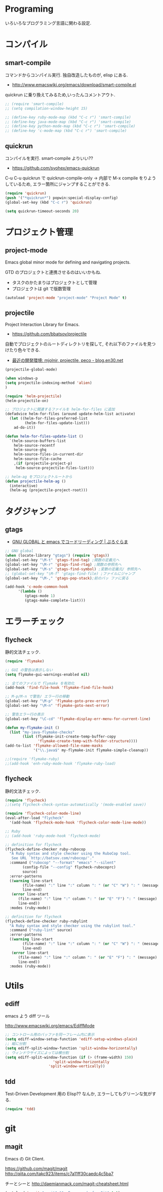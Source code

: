 * Programing
  いろいろなプログラミング言語に関わる設定.

* コンパイル
** smart-compile
   コマンドからコンパイル実行. 独自改造したものが, elisp にある.
   - http://www.emacswiki.org/emacs/download/smart-compile.el

   quickrun に乗り換えてみるため,いったんコメントアウト.

#+begin_src emacs-lisp
;; (require 'smart-compile)
;; (setq compilation-window-height 15)

;; (define-key ruby-mode-map (kbd "C-c r") 'smart-compile)
;; (define-key java-mode-map (kbd "C-c r") 'smart-compile)
;; (define-key python-mode-map (kbd "C-c r") 'smart-compile)
;; (define-key 'c-mode-map (kbd "C-c r") 'smart-compile)
#+end_src

** quickrun
  コンパイルを実行. smart-compile よりいい??
  - https://github.com/syohex/emacs-quickrun

  C-u C-u quickrun で quickrun-compile-only
  -> 内部で M-x compile をりようしているため,
  エラー箇所にジャンプすることができる.

#+begin_src emacs-lisp
(require 'quickrun)
(push '("*quickrun*") popwin:special-display-config)
(global-set-key (kbd "C-c r") 'quickrun)

(setq quickrun-timeout-seconds 20)
#+end_src

* プロジェクト管理
** project-mode
   Emacs global minor mode for defining and navigating projects.

   GTD のプロジェクトと連携させるのはいいかもね.
   - タスクのかたまりはプロジェクトとして管理
   - プロジェクトは git で版数管理

   #+begin_src emacs-lisp
   (autoload 'project-mode "project-mode" "Project Mode" t)
   #+end_src

** projectile
   Project Interaction Library for Emacs.
   - https://github.com/bbatsov/projectile
   
   自動でプロジェクトのルートディレクトリを探して, 
   それ以下のファイルを見つけたり色々できる.

   - [[http://blog.en30.net/2014/10/20/development-environment.html][最近の開発環境: mjolnir, projectile, peco - blog.en30.net]]

#+begin_src emacs-lisp
(projectile-global-mode)

(when windows-p
(setq projectile-indexing-method 'alien)
)

(require 'helm-projectile)
(helm-projectile-on)

;; プロジェクトに関連するファイルを helm-for-files に追加
(defadvice helm-for-files (around update-helm-list activate)
  (let ((helm-for-files-preferred-list
         (helm-for-files-update-list)))
    ad-do-it))

(defun helm-for-files-update-list ()
  `(helm-source-buffers-list
    helm-source-recentf
    helm-source-ghq
    helm-source-files-in-current-dir
    helm-source-file-cache
    ,(if (projectile-project-p)
     helm-source-projectile-files-list)))

;; helm-ag をプロジェクトルートから
(defun projectile-helm-ag ()
  (interactive)
  (helm-ag (projectile-project-root)))
#+end_src


* タグジャンプ
** gtags

  - [[http://namamugi2011.blog.fc2.com/blog-entry-42.html][GNU GLOBAL と emacs でコードリーディング | ぷろぐらま]]

#+begin_src emacs-lisp
;; GNU global
(when (locate-library "gtags") (require 'gtags))
(global-set-key "\M-t" 'gtags-find-tag) ;関数の定義元へ
(global-set-key "\M-r" 'gtags-find-rtag) ;関数の参照先へ
(global-set-key "\M-s" 'gtags-find-symbol) ;変数の定義元/ 参照先へ
;; (global-set-key "\M-f" 'gtags-find-file) ;ファイルにジャンプ
(global-set-key "\M-," 'gtags-pop-stack);前のバッ ファに戻る

(add-hook 'c-mode-common-hook
	  '(lambda ()
	     (gtags-mode 1)
	     (gtags-make-complete-list)))
#+end_src

* エラーチェック
** flycheck
   静的文法チェック.

#+begin_src emacs-lisp
(require 'flymake)

;; GUI の警告は表示しない
(setq flymake-gui-warnings-enabled nil)

;; 全てのファイルで flymake を有効化
(add-hook 'find-file-hook 'flymake-find-file-hook)

;; M-p/M-n で警告/ エラー行の移動
(global-set-key "\M-p" 'flymake-goto-prev-error)
(global-set-key "\M-n" 'flymake-goto-next-error)

;; 警告エラー行の表示
(global-set-key "\C-cd" 'flymake-display-err-menu-for-current-line)

(defun my-flymake-init ()
  (list "my-java-flymake-checks"
        (list (flymake-init-create-temp-buffer-copy
               'flymake-create-temp-with-folder-structure))))
(add-to-list 'flymake-allowed-file-name-masks
             '("\\.java$" my-flymake-init flymake-simple-cleanup))

;;(require 'flymake-ruby)
;;(add-hook 'enh-ruby-mode-hook 'flymake-ruby-load)
#+end_src

** flycheck
   静的文法チェック.

#+begin_src emacs-lisp
(require 'flycheck)
;;(setq flycheck-check-syntax-automatically '(mode-enabled save))

(require 'flycheck-color-mode-line)
(eval-after-load "flycheck"
  '(add-hook 'flycheck-mode-hook 'flycheck-color-mode-line-mode))

;; Ruby
;; (add-hook 'ruby-mode-hook 'flycheck-mode)

;; definition for flycheck
(flycheck-define-checker ruby-rubocop
  "A Ruby syntax and style checker using the RuboCop tool.
   See URL `http://batsov.com/rubocop/'."
  :command ("rubocop" "--format" "emacs" "--silent"
	    (config-file "--config" flycheck-rubocoprc)
	    source)
  :error-patterns
  ((warning line-start
	    (file-name) ":" line ":" column ": " (or "C" "W") ": " (message)
	    line-end)
   (error line-start
	  (file-name) ":" line ":" column ": " (or "E" "F") ": " (message)
	  line-end))
  :modes (ruby-mode))

;; definition for flycheck
(flycheck-define-checker ruby-rubylint
  "A Ruby syntax and style checker using the rubylint tool."
  :command ("ruby-lint" source)
  :error-patterns
  ((warning line-start
	    (file-name) ":" line ":" column ": " (or "C" "W") ": " (message)
	    line-end)
   (error line-start
	  (file-name) ":" line ":" column ": " (or "E" "F") ": " (message)
	  line-end))
  :modes (ruby-mode))
#+end_src

* Utils
** ediff
   emacs よう diff ツール

   http://www.emacswiki.org/emacs/EdiffMode

#+begin_src emacs-lisp
;; コントロール用のバッファを同一フレーム内に表示
(setq ediff-window-setup-function 'ediff-setup-windows-plain)
;; 縦に分割
(setq ediff-split-window-function 'split-window-horizontally)
;; ウィンドウサイズによっては横分割
(setq ediff-split-window-function (if (> (frame-width) 150)
				      'split-window-horizontally
				    'split-window-vertically))
#+end_src

** tdd
   Test-Driven Development 用の Elisp??
   なんか, エラーしてもグリーンな気がする.

#+begin_src emacs-lisp
(require 'tdd)
#+end_src

* git
** magit
   Emacs の Git Client.

   https://github.com/magit/magit
   http://qiita.com/takc923/items/c7a11ff30caedc4c5ba7

   チーとシーと
   http://daemianmack.com/magit-cheatsheet.html

   #+begin_src emacs-lisp
   (autoload 'magit "magit" "An Emacs mode for Git" t t)
   (autoload 'magit-svn "magit-svn" "An Emacs mode for Subversion" t t)
   
   (setq magit-git-executable "git")
   (setq magit-emacsclient-executable "emacsclient")

   (define-key global-map (kbd "C-c m") 'magit-status)
   #+end_src

** github 関連
   起動時に proxy パスワードが求められるので一旦封印する

 #+begin_src emacs-lisp
;; (require 'helm-github-issues)
;; (require 'helm-open-github)
 #+end_src

